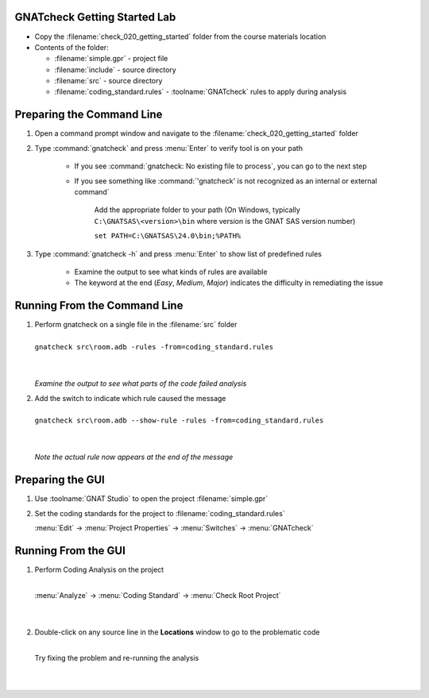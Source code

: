 -------------------------------
GNATcheck Getting Started Lab
-------------------------------

* Copy the :filename:`check_020_getting_started` folder from the course materials location

* Contents of the folder:

  * :filename:`simple.gpr` - project file
  * :filename:`include` - source directory
  * :filename:`src` - source directory
  * :filename:`coding_standard.rules` - :toolname:`GNATcheck` rules to apply during analysis

----------------------------
Preparing the Command Line
----------------------------

1. Open a command prompt window and navigate to the :filename:`check_020_getting_started` folder

2. Type :command:`gnatcheck` and press :menu:`Enter` to verify tool is on your path

    * If you see :command:`gnatcheck: No existing file to process`, you can go to the next step

    * If you see something like :command:`'gnatcheck' is not recognized as an internal or external command`

       Add the appropriate folder to your path (On Windows, typically ``C:\GNATSAS\<version>\bin`` where version is the GNAT SAS version number)

       ``set PATH=C:\GNATSAS\24.0\bin;%PATH%``

3. Type :command:`gnatcheck -h` and press :menu:`Enter` to show list of predefined rules

    * Examine the output to see what kinds of rules are available
    * The keyword at the end (*Easy*, *Medium*, *Major*) indicates the difficulty in remediating the issue

-------------------------------
Running From the Command Line
-------------------------------

.. container:: latex_environment scriptsize

   1. | Perform gnatcheck on a single file in the :filename:`src` folder
      |
      | ``gnatcheck src\room.adb -rules -from=coding_standard.rules``
      |
      |

      *Examine the output to see what parts of the code failed analysis*

   2. | Add the switch to indicate which rule caused the message
      |
      | ``gnatcheck src\room.adb --show-rule -rules -from=coding_standard.rules``
      |
      |

      *Note the actual rule now appears at the end of the message*

-------------------
Preparing the GUI
-------------------

1. Use :toolname:`GNAT Studio` to open the project :filename:`simple.gpr`

2. Set the coding standards for the project to :filename:`coding_standard.rules`

   :menu:`Edit` -> :menu:`Project Properties` -> :menu:`Switches` -> :menu:`GNATcheck`

----------------------
Running From the GUI
----------------------

.. container:: columns

  .. container:: column

    1. Perform Coding Analysis on the project

       |
       | :menu:`Analyze` -> :menu:`Coding Standard` -> :menu:`Check Root Project`
       |
       |

    2. Double-click on any source line in the **Locations** window to go to the problematic code

       |
       | Try fixing the problem and re-running the analysis
       |
       |

  .. container:: column

     .. image:: gnatcheck/results_in_gnatstudio.png




